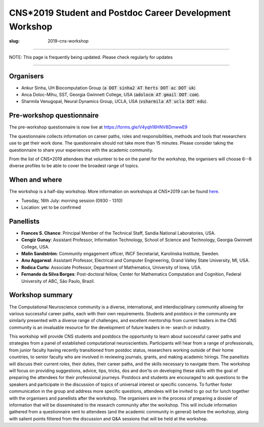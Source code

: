 CNS*2019 Student and Postdoc Career Development Workshop
##########################################################
:slug: 2019-cns-workshop

----------------

NOTE: This page is frequently being updated. Please check regularly for updates

-----------------


Organisers
----------

- Ankur Sinha, UH Biocomputation Group (:code:`a DOT sinha2 AT herts DOT ac DOT uk`)
- Anca Doloc-Mihu, SST, Georgia Gwinnett College, USA (:code:`adolocm AT gmail DOT com`).
- Sharmila Venugopal, Neural Dynamics Group, UCLA, USA (:code:`vsharmila AT ucla DOT edu`).

Pre-workshop questionnaire
--------------------------

The pre-workshop questionnaire is now live at https://forms.gle/V4yqh16HNV8DmwwE9

The questionnaire collects information on career paths, roles and
responsibilities, methods and tools that researchers use to get their work
done. The questionnaire should not take more than 15 minutes. Please consider
taking the questionnaire to share your experiences with the academic community.

From the list of CNS*2019 attendees that volunteer to be on the panel for the
workshop, the organisers will choose 6--8 diverse profiles to be able to cover
the broadest range of topics.

When and where
---------------

The workshop is a half-day workshop. More information on workshops at CNS*2019
can be found `here <https://www.cnsorg.org/cns-2019-workshops>`__.

- Tuesday, 16th July: morning session (0930 - 1310)
- Location: yet to be confirmed

Panellists
-----------

- **Frances S. Chance**: Principal Member of the Technical Staff, Sandia National Laboratories, USA.
- **Cengiz Gunay**: Assistant Professor, Information Technology, School of Science and Technology, Georgia Gwinnett College, USA.
- **Malin Sandström**: Community engagement officer, INCF Secretariat, Karolinska Institute, Sweden.
- **Anu Aggarwal**: Assistant Professor, Electrical and Computer Engineering, Grand Valley State University, MI, USA.
- **Rodica Curtu**: Associate Professor, Department of Mathematics, University of Iowa, USA.
- **Fernando da Silva Borges**: Post-doctoral fellow, Center for Mathematics Computation and Cognition, Federal University of ABC, São Paulo, Brazil.

Workshop summary
----------------

The Computational Neuroscience community is a diverse, international, and
interdisciplinary community allowing for various successful career paths, each
with their own requirements. Students and postdocs in the community are
similarly presented with a diverse range of challenges, and excellent
mentorship from current leaders in the CNS community is an invaluable resource
for the development of future leaders in re- search or industry.

This workshop will provide CNS students and postdocs the opportunity to learn
about successful career paths and strategies from a panel of established
computational neuroscientists. Participants will hear from a range of
professionals, from junior faculty having recently transitioned from postdoc
status, researchers working outside of their home countries, to senior faculty
who are involved in reviewing journals, grants, and making academic hirings.
The panellists will discuss their current roles, their duties, their career
paths, and the skills necessary to navigate them. The workshop will focus on
providing suggestions, advice, tips, tricks, dos and don'ts on developing
these skills with the goal of preparing the attendees for their professional
journeys.  Postdocs and students are encouraged to ask questions to the
speakers and participate in the discussion of topics of universal interest or
specific concerns. To further foster communication in the group and address
more specific questions, attendees will be invited to go out for lunch together
with the organisers and panellists after the workshop.  The organisers are in
the process of preparing a dossier of information that will be disseminated to
the research community after the workshop. This will include information
gathered from a questionnaire sent to attendees (and the academic community in
general) before the workshop, along with salient points filtered from the
discussion and Q&A sessions that will be held at the workshop.
